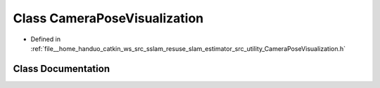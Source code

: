 .. _exhale_class_classCameraPoseVisualization:

Class CameraPoseVisualization
=============================

- Defined in :ref:`file__home_handuo_catkin_ws_src_sslam_resuse_slam_estimator_src_utility_CameraPoseVisualization.h`


Class Documentation
-------------------


.. doxygenclass:: CameraPoseVisualization
   :members:
   :protected-members:
   :undoc-members:
